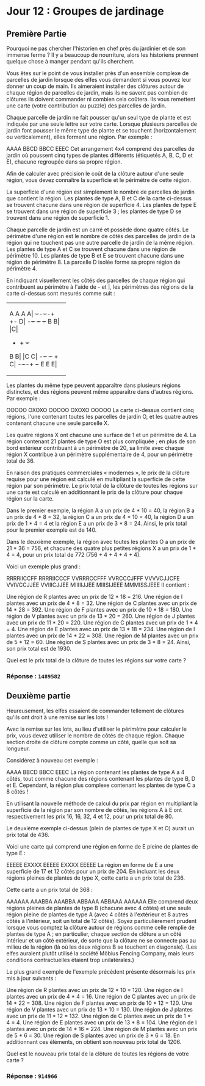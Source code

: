 * Jour 12 : Groupes de jardinage
** Première Partie
Pourquoi ne pas chercher l'historien en chef près du jardinier et de son immense ferme ? Il y a beaucoup de nourriture, alors les historiens prennent quelque chose à manger pendant qu'ils cherchent.

Vous êtes sur le point de vous installer près d'un ensemble complexe de parcelles de jardin lorsque des elfes vous demandent si vous pouvez leur donner un coup de main. Ils aimeraient installer des clôtures autour de chaque région de parcelles de jardin, mais ils ne savent pas combien de clôtures ils doivent commander ni combien cela coûtera. Ils vous remettent une carte (votre contribution au puzzle) des parcelles de jardin.

Chaque parcelle de jardin ne fait pousser qu'un seul type de plante et est indiquée par une seule lettre sur votre carte. Lorsque plusieurs parcelles de jardin font pousser le même type de plante et se touchent (horizontalement ou verticalement), elles forment une région. Par exemple :

AAAA
BBCD
BBCC
EEEC
Cet arrangement 4x4 comprend des parcelles de jardin où poussent cinq types de plantes différents (étiquetés A, B, C, D et E), chacune regroupée dans sa propre région.

Afin de calculer avec précision le coût de la clôture autour d'une seule région, vous devez connaître la superficie et le périmètre de cette région.

La superficie d'une région est simplement le nombre de parcelles de jardin que contient la région. Les plantes de type A, B et C de la carte ci-dessus se trouvent chacune dans une région de superficie 4. Les plantes de type E se trouvent dans une région de superficie 3 ; les plantes de type D se trouvent dans une région de superficie 1.

Chaque parcelle de jardin est un carré et possède donc quatre côtés. Le périmètre d'une région est le nombre de côtés des parcelles de jardin de la région qui ne touchent pas une autre parcelle de jardin de la même région. Les plantes de type A et C se trouvent chacune dans une région de périmètre 10. Les plantes de type B et E se trouvent chacune dans une région de périmètre 8. La parcelle D isolée forme sa propre région de périmètre 4.

En indiquant visuellement les côtés des parcelles de chaque région qui contribuent au périmètre à l'aide de - et |, les périmètres des régions de la carte ci-dessus sont mesurés comme suit :

+-+-+-+-+
|A A A A| +-+-+-+-+ +-+
|D|
+-+-+ +-+ +-+
|B B| |C|
+ + + +-+
|B B| |C C|
+-+-+ +-+ +
|C|
+-+-+-+ +-+
|E E E|
+-+-+-+
Les plantes du même type peuvent apparaître dans plusieurs régions distinctes, et des régions peuvent même apparaître dans d'autres régions. Par exemple :

OOOOO
OXOXO
OOOOO
OXOXO
OOOOO
La carte ci-dessus contient cinq régions, l'une contenant toutes les parcelles de jardin O, et les quatre autres contenant chacune une seule parcelle X.

Les quatre régions X ont chacune une surface de 1 et un périmètre de 4. La région contenant 21 plantes de type O est plus compliquée ; en plus de son bord extérieur contribuant à un périmètre de 20, sa limite avec chaque région X contribue à un périmètre supplémentaire de 4, pour un périmètre total de 36.

En raison des pratiques commerciales « modernes », le prix de la clôture requise pour une région est calculé en multipliant la superficie de cette région par son périmètre. Le prix total de la clôture de toutes les régions sur une carte est calculé en additionnant le prix de la clôture pour chaque région sur la carte.

Dans le premier exemple, la région A a un prix de 4 * 10 = 40, la région B a un prix de 4 * 8 = 32, la région C a un prix de 4 * 10 = 40, la région D a un prix de 1 * 4 = 4 et la région E a un prix de 3 * 8 = 24. Ainsi, le prix total pour le premier exemple est de 140.

Dans le deuxième exemple, la région avec toutes les plantes O a un prix de 21 * 36 = 756, et chacune des quatre plus petites régions X a un prix de 1 * 4 = 4, pour un prix total de 772 (756 + 4 + 4 + 4 + 4).

Voici un exemple plus grand :

RRRRIICCFF
RRRRIICCCF
VVRRRCCFFF
VVRCCCJFFF
VVVVCJJCFE
VVIVCCJJEE
VVIIICJJEE
MIIIIIJJEE
MIIISIJEEE
MMMISSJEEE
Il contient :

Une région de R plantes avec un prix de 12 * 18 = 216.
Une région de I plantes avec un prix de 4 * 8 = 32.
Une région de C plantes avec un prix de 14 * 28 = 392.
Une région de F plantes avec un prix de 10 * 18 = 180.
Une région de V plantes avec un prix de 13 * 20 = 260.
Une région de J plantes avec un prix de 11 * 20 = 220.
Une région de C plantes avec un prix de 1 * 4 = 4.
Une région de E plantes avec un prix de 13 * 18 = 234.
Une région de I plantes avec un prix de 14 * 22 = 308.
Une région de M plantes avec un prix de 5 * 12 = 60.
Une région de S plantes avec un prix de 3 * 8 = 24.
Ainsi, son prix total est de 1930.

Quel est le prix total de la clôture de toutes les régions sur votre carte ?

*** Réponse : ~1489582~

** Deuxième partie 
Heureusement, les elfes essaient de commander tellement de clôtures qu'ils ont droit à une remise sur les lots !

Avec la remise sur les lots, au lieu d'utiliser le périmètre pour calculer le prix, vous devez utiliser le nombre de côtés de chaque région. Chaque section droite de clôture compte comme un côté, quelle que soit sa longueur.

Considérez à nouveau cet exemple :

AAAA
BBCD
BBCC
EEEC
La région contenant les plantes de type A a 4 côtés, tout comme chacune des régions contenant les plantes de type B, D et E. Cependant, la région plus complexe contenant les plantes de type C a 8 côtés !

En utilisant la nouvelle méthode de calcul du prix par région en multipliant la superficie de la région par son nombre de côtés, les régions A à E ont respectivement les prix 16, 16, 32, 4 et 12, pour un prix total de 80.

Le deuxième exemple ci-dessus (plein de plantes de type X et O) aurait un prix total de 436.

Voici une carte qui comprend une région en forme de E pleine de plantes de type E :

EEEEE
EXXXX
EEEEE
EXXXX
EEEEE
La région en forme de E a une superficie de 17 et 12 côtés pour un prix de 204. En incluant les deux régions pleines de plantes de type X, cette carte a un prix total de 236.

Cette carte a un prix total de 368 :

AAAAAA
AAABBA
AAABBA
ABBAAA
ABBAAA
AAAAAA
Elle comprend deux régions pleines de plantes de type B (chacune avec 4 côtés) et une seule région pleine de plantes de type A (avec 4 côtés à l'extérieur et 8 autres côtés à l'intérieur, soit un total de 12 côtés). Soyez particulièrement prudent lorsque vous comptez la clôture autour de régions comme celle remplie de plantes de type A ; en particulier, chaque section de clôture a un côté intérieur et un côté extérieur, de sorte que la clôture ne se connecte pas au milieu de la région (là où les deux régions B se touchent en diagonale). (Les elfes auraient plutôt utilisé la société Möbius Fencing Company, mais leurs conditions contractuelles étaient trop unilatérales.)

Le plus grand exemple de l'exemple précédent présente désormais les prix mis à jour suivants :

Une région de R plantes avec un prix de 12 * 10 = 120.
Une région de I plantes avec un prix de 4 * 4 = 16.
Une région de C plantes avec un prix de 14 * 22 = 308.
Une région de F plantes avec un prix de 10 * 12 = 120.
Une région de V plantes avec un prix de 13 * 10 = 130.
Une région de J plantes avec un prix de 11 * 12 = 132.
Une région de C plantes avec un prix de 1 * 4 = 4.
Une région de E plantes avec un prix de 13 * 8 = 104.
Une région de I plantes avec un prix de 14 * 16 = 224.
Une région de M plantes avec un prix de 5 * 6 = 30.
Une région de S plantes avec un prix de 3 * 6 = 18.
En additionnant ces éléments, on obtient son nouveau prix total de 1206.

Quel est le nouveau prix total de la clôture de toutes les régions de votre carte ?

*** Réponse : ~914966~
